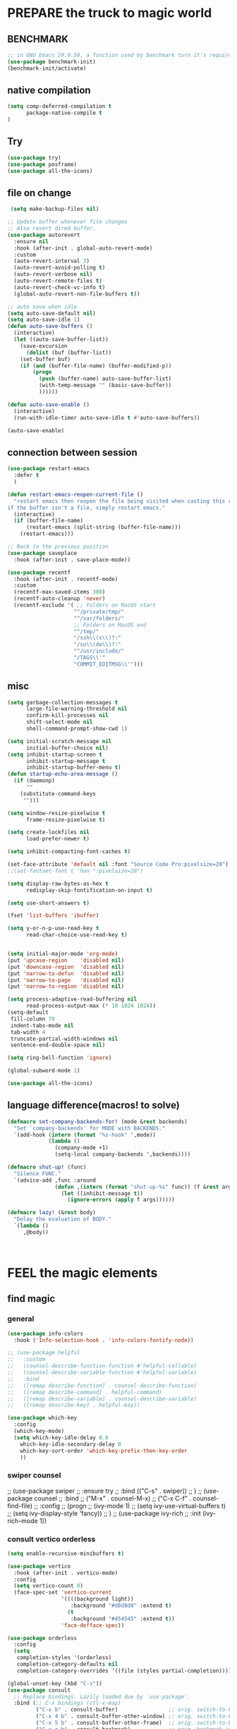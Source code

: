 
* PREPARE the truck to magic world
** BENCHMARK
#+begin_src emacs-lisp
;; in GNU Emacs 29.0.50, a function used by benchmark turn it's required arguments from 2 to 3, thus need manually change the package source.
(use-package benchmark-init)
(benchmark-init/activate)
#+end_src
** native compilation
#+begin_src emacs-lisp
(setq comp-deferred-compilation t
      package-native-compile t
)

#+end_src
** Try
#+BEGIN_SRC emacs-lisp
(use-package try)
(use-package posframe)
(use-package all-the-icons)
 #+END_SRC

 #+RESULTS:

** file on change
#+begin_src emacs-lisp
 (setq make-backup-files nil)

;; Update buffer whenever file changes
;; Also revert dired buffer.
(use-package autorevert
  :ensure nil
  :hook (after-init . global-auto-revert-mode)
  :custom
  (auto-revert-interval 3)
  (auto-revert-avoid-polling t)
  (auto-revert-verbose nil)
  (auto-revert-remote-files t)
  (auto-revert-check-vc-info t)
  (global-auto-revert-non-file-buffers t))

;; auto save when idle
(setq auto-save-default nil)
(setq auto-save-idle 1)
(defun auto-save-buffers ()
  (interactive)
  (let ((auto-save-buffer-list))
    (save-excursion
      (dolist (buf (buffer-list))
	(set-buffer buf)
	(if (and (buffer-file-name) (buffer-modified-p))
	    (progn
	      (push (buffer-name) auto-save-buffer-list)
	      (with-temp-message "" (basic-save-buffer))
	      ))))))

(defun auto-save-enable ()
  (interactive)
  (run-with-idle-timer auto-save-idle t #'auto-save-buffers))

(auto-save-enable)

#+end_src
** connection between session 
#+BEGIN_SRC emacs-lisp
(use-package restart-emacs
  :defer t
  )

(defun restart-emacs-reopen-current-file ()
  "restart emacs then reopen the file being visited when casting this command.
if the buffer isn't a file, simply restart emacs."
  (interactive)
  (if (buffer-file-name)
      (restart-emacs (split-string (buffer-file-name)))
    (restart-emacs)))

;; Back to the previous position
(use-package saveplace
  :hook (after-init . save-place-mode))

(use-package recentf
  :hook (after-init . recentf-mode)
  :custom
  (recentf-max-saved-items 300)
  (recentf-auto-cleanup 'never)
  (recentf-exclude '( ;; Folders on MacOS start
                     "^/private/tmp/"
                     "^/var/folders/"
                     ;; Folders on MacOS end
                     "^/tmp/"
                     "/ssh\\(x\\)?:"
                     "/su\\(do\\)?:"
                     "^/usr/include/"
                     "/TAGS\\'"
                     "COMMIT_EDITMSG\\'")))

#+END_SRC

** misc
#+begin_src emacs-lisp
(setq garbage-collection-messages t
      large-file-warning-threshold nil
      confirm-kill-processes nil
      shift-select-mode nil
      shell-command-prompt-show-cwd 1)

(setq initial-scratch-message nil
      initial-buffer-choice nil)
(setq inhibit-startup-screen t
      inhibit-startup-message t
      inhibit-startup-buffer-menu t)
(defun startup-echo-area-message ()
  (if (daemonp)
      ""
    (substitute-command-keys
     "")))

(setq window-resize-pixelwise t
      frame-resize-pixelwise t)

(setq create-lockfiles nil
      load-prefer-newer t)

(setq inhibit-compacting-font-caches t)

(set-face-attribute 'default nil :font "Source Code Pro:pixelsize=20")
;;(set-fontset-font t 'han ":pixelsize=20")

(setq display-raw-bytes-as-hex t
      redisplay-skip-fontification-on-input t)

(setq use-short-answers t)

(fset 'list-buffers 'ibuffer)

(setq y-or-n-p-use-read-key t
      read-char-choice-use-read-key t)


(setq initial-major-mode 'org-mode)
(put 'upcase-region    'disabled nil)
(put 'downcase-region  'disabled nil)
(put 'narrow-to-defun  'disabled nil)
(put 'narrow-to-page   'disabled nil)
(put 'narrow-to-region 'disabled nil)

(setq process-adaptive-read-buffering nil
      read-process-output-max (* 10 1024 1024))
(setq-default
 fill-column 79
 indent-tabs-mode nil
 tab-width 4
 truncate-partial-width-windows nil
 sentence-end-double-space nil)

(setq ring-bell-function 'ignore)

(global-subword-mode 1)

(use-package all-the-icons)

#+END_SRC  

** language difference(macros! to solve)
#+begin_src emacs-lisp
(defmacro set-company-backends-for! (mode &rest backends)
  "Set `company-backends' for MODE with BACKENDS."
  `(add-hook (intern (format "%s-hook" ',mode))
             (lambda ()
               (company-mode +1)
               (setq-local company-backends ',backends))))

(defmacro shut-up! (func)
  "Silence FUNC."
  `(advice-add ,func :around
               (defun ,(intern (format "shut-up-%s" func)) (f &rest args)
                 (let ((inhibit-message t))
                   (ignore-errors (apply f args))))))

(defmacro lazy! (&rest body)
  "Delay the evaluation of BODY."
  `(lambda ()
     ,@body))



#+end_src

#+RESULTS:
: lazy!

* FEEL the magic elements
** find magic
*** general
#+BEGIN_SRC emacs-lisp
(use-package info-colors 
  :hook ('Info-selection-hook . 'info-colors-fontify-node))

;; (use-package helpful
;;   :custom
;;   (counsel-describe-function-function #'helpful-callable)
;;   (counsel-describe-variable-function #'helpful-variable)
;;   :bind
;;   ([remap describe-function] . counsel-describe-function)
;;   ([remap describe-command] . helpful-command)
;;   ([remap describe-variable] . counsel-describe-variable)
;;   ([remap describe-key] . helpful-key))

(use-package which-key
  :config
  (which-key-mode)
  (setq which-key-idle-delay 0.6
	which-key-idle-secondary-delay 0
	which-key-sort-order 'which-key-prefix-then-key-order
	))

#+END_SRC

*** swiper counsel
;; (use-package swiper
;;   :ensure try
;;   :bind (("C-s"  . swiper))
;;   )
;; (use-package counsel
;;   :bind
;;   ("M-x"  . counsel-M-x)
;;   ("C-x C-f"  . counsel-find-file)
;;   :config
;;   (progn
;;     (ivy-mode 1)
;;     (setq ivy-use-virtual-buffers t)
;;     (setq ivy-display-style 'fancy))      
;;   )
;; (use-package ivy-rich
;;   :init (ivy-rich-mode 1))

*** consult vertico orderless
#+begin_src emacs-lisp
(setq enable-recursive-minibuffers t)

(use-package vertico
  :hook (after-init . vertico-mode)
  :config
  (setq vertico-count 8)
  (face-spec-set 'vertico-current
                 '((((background light))
                    :background "#d8d8d8" :extend t)
                   (t
                    :background "#454545" :extend t))
                 'face-defface-spec))

(use-package orderless
  :config
  (setq
   completion-styles '(orderless)
   completion-category-defaults nil
   completion-category-overrides '((file (styles partial-completion)))))

(global-unset-key (kbd "C-s"))
(use-package consult
  ;; Replace bindings. Lazily loaded due by `use-package'.
  :bind (;; C-x bindings (ctl-x-map)
         ("C-x b" . consult-buffer)                ;; orig. switch-to-buffer
         ("C-x 4 b" . consult-buffer-other-window) ;; orig. switch-to-buffer-other-window
         ("C-x 5 b" . consult-buffer-other-frame)  ;; orig. switch-to-buffer-other-frame
         ("C-x r b" . consult-bookmark)            ;; orig. bookmark-jump
         ;; Custom M-# bindings for fast register access
         ;;         ("M-#" . consult-register-load)
         ("M-'" . consult-register-store)          ;; orig. abbrev-prefix-mark (unrelated)
         ("C-M-'" . consult-register)
         ;; Other custom bindings
         ("M-y" . consult-yank-pop)                ;; orig. yank-pop
         ("<help> a" . consult-apropos)            ;; orig. apropos-command
         ;; M-g bindings (goto-map)
         ("M-g e" . consult-compile-error)
         ("M-g f" . consult-flymake)               ;; Alternative: consult-flycheck
         ("M-g g" . consult-goto-line)             ;; orig. goto-line
         ("M-g M-g" . consult-goto-line)           ;; orig. goto-line
         ("M-g o" . consult-outline)               ;; Alternative: consult-org-heading
         ("M-g m" . consult-mark)
         ("M-g k" . consult-global-mark)
         ("M-g i" . consult-imenu)
         ("M-g I" . consult-imenu-multi)
         ;; C-s bindings (search-map)
         ("C-s d" . consult-find)
         ("C-s D" . consult-locate)
         ("C-s g" . consult-grep)
         ("C-s G" . consult-git-grep)
         ("C-s r" . consult-ripgrep)
         ("C-s l" . consult-line)
         ("C-s L" . consult-line-multi)
         ("C-s m" . consult-multi-occur)
         ("C-s k" . consult-keep-lines)
         ("C-s u" . consult-focus-lines))

  :hook (completion-list-mode . consult-preview-at-point-mode)
  :init
  (setq register-preview-delay 0
        register-preview-function #'consult-register-format)
  (advice-add #'register-preview :override #'consult-register-window)
  (advice-add #'completing-read-multiple :override #'consult-completing-read-multiple)
  (setq xref-show-xrefs-function #'consult-xref
        xref-show-definitions-function #'consult-xref)
  :custom
  (consult-fontify-preserve nil)
  (consult-async-min-input 2)
  (consult-async-refresh-delay 0.15)
  (consult-async-input-throttle 0.2)
  (consult-async-input-debounce 0.1)
  (consult-project-root-function #'projectile-project-root)
  )

(setq minibuffer-prompt-properties '(read-only t cursor-intangible t face minibuffer-prompt))
(add-hook 'minibuffer-set-up-hook #'cursor-intangible-mode)
#+end_src

#+RESULTS:
| cursor-intangible-mode |

** outfit of magic
#+begin_src emacs-lisp
(toggle-frame-maximized)
(tool-bar-mode -1)
(scroll-bar-mode -1)
(menu-bar-mode -1)
(set-frame-parameter nil 'undecorated t)  

;; (use-package tangotango-theme)
;; (enable-theme 'tangotango)
(add-to-list 'load-path (expand-file-name "~/.emacs.d/site-lisp/lazycat-theme"))
(require 'lazycat-theme)
(lazycat-theme-load-dark)
(setq lazycat-dark-brighter-modeline t
      lazycat-dark-brighter-comments t
      lazycat-dark-comment-bg t
      lazycat-dark-padded-modeline t)

;;can modeline change its color overtime if it doesnot have any other functionalies?
(add-to-list 'load-path (expand-file-name "~/.emacs.d/site-lisp/awesome-tray"))
(require 'awesome-tray)
(setq awesome-tray-active-modules
      '("location" "mode-name" "buffer-name" "parent-dir"
        "circe" "buffer-read-only"
	    "date" 
	    ))
(awesome-tray-mode 1)

#+END_SRC

** window
#+begin_src emacs-lisp
;; Customize popwin behavior
(use-package shackle                    ;*customize* not working?
  :ensure t
  :hook (after-init . shackle-mode)
  :custom
  (shackle-default-size 0.5)
  (shackle-default-alignment 'below)
  (shackle-rules '((magit-status-mode    :select t :align right)
                   (magit-log-mode       :select t :align right)
                   ("*quickrun*"         :select t)
                   (profiler-report-mode :select t)
                   (xwidget-webkit-mode  :select t :same t)
                   (apropos-mode         :select t :align right :size 0.2)
                   (help-mode            :select t :align right :size 0.2)
                   (helpful-mode         :select t :align right :size 0.2)
                   (comint-mode          :select t :align right :size 0.2)
                   (grep-mode            :select t :align right)
                   (rg-mode              :select t :align right)
                   (compilation-mode     :select t :align right :size 0.2)
                   ("*devdocs*"          :select t :align right :popup t :size 0.8)
                   ("*Flycheck errors*"         :select t   :align bellow :size 10)
                   ("*Backtrace*"               :select t   :align bellow :size 15)
                   ("*Shell Command Output*"    :select nil :align bellow :size 0.4)
                   ("*Async Shell Command*"     :select nil :align bellow :size 0.4)
                   ("*Org-Babel Error Output*"  :select nil :align bellow :size 0.3)
                   ("*package update results*"  :select nil :align bellow :size 10)
                   ("*Process List*"            :select t   :align bellow :size 0.3)
                   ("*Occur*"                   :select t   :align bellow)
                   ("\\*eldoc\\( for \\)?.*\\*" :select nil :align bellow :size 15 :regexp t))))

;; All `temp-buffer's, e.g. *Completions*, will never mess up window layout.
(use-package help
  :ensure nil
  :hook (after-init . temp-buffer-resize-mode)
  :custom
  (help-window-select t))

#+end_src

#+RESULTS:
| projectile-mode | show-paren-mode | temp-buffer-resize-mode | shackle-mode | vertico-mode | recentf-mode | save-place-mode | global-auto-revert-mode | x-wm-set-size-hint | tramp-register-archive-file-name-handler | magit-maybe-define-global-key-bindings | table--make-cell-map | magit-auto-revert-mode--init-kludge | magit-startup-asserts | magit-version |

** mark
*** delsel
#+begin_src emacs-lisp
;; Delete selection when we type or paste.
(use-package delsel
  :config
  (delete-selection-mode))
#+end_src
*** visible mark
#+begin_src emacs-lisp
(defface visible-mark-face1
  '((((type tty) (class mono)))
    (t (:background "gray")))
  "Example face which can be customized and added to subsequent face lists."
  :group 'visible-mark)
(defface visible-mark-face2
  '((((type tty) (class mono)))
    (t (:background "gray60")))
  "Example face which can be customized and added to subsequent face lists."
  :group 'visible-mark)

(use-package visible-mark)
(global-visible-mark-mode 1)
(setq visible-mark-max 2)
(setq visible-mark-faces `(visible-mark-face1
			               visible-mark-face2
			               ))
#+end_src

** line
#+BEGIN_SRC emacs-lisp
(line-number-mode nil)
;; (use-package linum-relative
;;   :custom
;;   (linum-relative-current-symbol "") 
;;   (linum-relative-global-mode t))
(setq  line-move-ignore-invisible t
       next-line-add-newlines t)
(set-default 'truncate-lines t)

(defun open-newline-below()
  (interactive)
  (end-of-line)
  (open-line 1)
  (call-interactively 'next-line 1)
  (if (not (member major-mode '(haskell-mode org-mode literate-haskell-mode)))
      (indent-according-to-mode)
    (beginning-of-line)))

(defun open-newline-above()
  (interactive)
  (beginning-of-line)
  (open-line 1)
  (if (not (member major-mode '(haskell-mode org-mode literate-haskell-mode)))
      (indent-according-to-mode)
    (beginning-of-line)))

(global-set-key "\C-o" 'open-newline-below)
(global-set-key "\M-o" 'open-newline-above)
#+END_SRC

** rainbow delimiters(parenthesis)
((t
  (:weight ultra-bold :foreground "#ff6c6b" :background "#1B2229")))
#+begin_src emacs-lisp
(use-package paren
  :ensure nil
  :hook (after-init . show-paren-mode)
  :init (setq show-paren-when-point-inside-paren t
              show-paren-when-point-in-periphery t
              show-paren-highlight-openparen t))
;; don't you think it's a little to shine?
(use-package rainbow-delimiters 
  :config

  (set-face-foreground 'rainbow-delimiters-depth-1-face "gold") 
  (set-face-foreground 'rainbow-delimiters-depth-2-face "DodgerBlue1") 
  (set-face-foreground 'rainbow-delimiters-depth-3-face "lime green") 
  (set-face-bold 'rainbow-delimiters-depth-1-face "t") 
  (set-face-bold 'rainbow-delimiters-depth-2-face "t")
  :hook
  ((prog-mode . rainbow-delimiters-mode)
   (shell-mode . rainbow-delimiters-mode)
;;   (text-mode . rainbow-delimiters-mode)
   ))
;; (set-face-foreground 'rainbow-delimiters-depth-4-face "deep pink") 
;; (set-face-foreground 'rainbow-delimiters-depth-5-face "DarkOrange2")
;; (set-face-foreground 'rainbow-delimiters-depth-6-face "turquoise") 
;; (set-face-foreground 'rainbow-delimiters-depth-7-face "medium orchid") 
;; (set-face-foreground 'rainbow-delimiters-depth-8-face "chartreuse3") 
;; (set-face-foreground 'rainbow-delimiters-depth-9-face "cyan") 


#+end_src

#+RESULTS:
| rainbow-delimiters-mode | text-mode-hook-identify |

** rainbow cursor
#+begin_src emacs-lisp
;; we don't want the cursor vanish
(blink-cursor-mode -1)
(setq rainbow-cursor-color-list '("#FF0000";red
		                          "#FF5000"
		                          "#FF9F00";orange
		                          "#FFFF00";yellow
		                          "#BFFF00"
		                          "#00FF00";green
		                          "#00FFFF";
		                          "#0088FF"
		                          "#0000FF";blue
		                          "#5F00FF"
		                          "#8B00FF";purple
		                          "#CF00FF"
		                          "#FF0088"
		                          ))
(setq rainbow-cursor-color-pointer 1)
(defun cursor-color-change ()
  "Take a color from `rainbow-color-list' by the pointer.  
The pointer moves by +1, and restore by taking mod.  "
  (setq rainbow-cursor-color-pointer (% (1+ rainbow-cursor-color-pointer)
				                        (length rainbow-cursor-color-list)))
  (set-cursor-color (nth rainbow-cursor-color-pointer
		                 rainbow-cursor-color-list)))

(run-with-timer ()
		        (/ .5 (length rainbow-cursor-color-list))
		        'cursor-color-change)
    #+end_src    

** scroll
#+BEGIN_SRC emacs-lisp
(setq scroll-step 2
      scroll-margin 2
      hscroll-step 2
      hscroll-margin 2
      scroll-conservatively 101)
;;      scroll-preserve-screen-position 'always
      
#+END_SRC

** keybinding (navigation, etc.)
#+begin_src emacs-lisp
;;learn from lazy-cat's thing-edit and move-text
(global-set-key "\M-i" 'other-window)
(global-set-key "\C-r" 'query-replace)

(global-set-key (kbd "M-l") (lambda (ARG) (interactive "p") (downcase-word (- ARG))))
(global-set-key (kbd "M-u") (lambda (ARG) (interactive "p") (upcase-word (- ARG))))
(global-set-key (kbd "M-c") (lambda (ARG) (interactive "p") (capitalize-word (- ARG))))

(global-set-key "\C-cl" 'org-store-link)
(global-set-key "\C-ca" 'org-agenda)
(global-set-key "\C-cb" 'org-iswitchb)
(global-set-key "\C-cc" 'org-capture)

;; ;; (defun tl/exchange-keys ()
;;   "exchange some keys' behaviour, like '1' will ouput '!', '!' output '1'"
;;   (interactive)
;;   (global-set-key (kbd "1") (lambda () (interactive) (insert "!")))
;;   (global-set-key (kbd "4") (lambda () (interactive) (insert "$")))
;;   (global-set-key (kbd "!") (lambda () (interactive) (insert "1")))
;;   (global-set-key (kbd "$") (lambda () (interactive) (insert "4")))
;;   )
;;     (add-hook 'after-init-hook 'tl/exchange-keys)
#+end_src

** keyboard input method
*** pyim
#+begin_src elisp
(use-package pyim)
(pyim-default-scheme 'quanpin)
(if (posframe-workable-p)
    (setq pyim-page-tooltip 'posframe)
  (setq pyim-page-tooltip 'popup))
(setq pyim-page-length 9)
(setq pyim-indicator-list (list #'pyim-indicator-with-posframe))

(use-package pyim-basedict)
(pyim-basedict-enable)

(setq default-input-method "pyim")
;; slow down pyim init speed.
;; (add-to-list 'load-path "~/.emacs.d/site-lisp/pyim-greatdict")  
;; (require 'pyim-greatdict)
;; (pyim-greatdict-enable)
#+end_src

#+RESULTS:
: pyim

** server
#+begin_src emacs-lisp
(require 'server)
(or (eq (server-running-p) t)
    (server-start))
#+end_src

* RECALL the structure of our magic array
** ORG
*** org
#+begin_src emacs-lisp
(use-package org
  :hook (org-mode . visual-line-mode)
  :custom
  (org-directory "~/org/")
  (org-default-notes-file (expand-file-name "notes.org" org-directory))
  ;; prettify
  (org-startup-indented t)
  (org-fontify-todo-headline t)
  (org-fontify-done-headline t)
  (org-fontify-whole-heading-line t)
  (org-fontify-quote-and-verse-blocks t)
  (org-list-demote-modify-bullet '(("+" . "-") ("1." . "a.") ("-" . "+")))
  ;; image
  (org-image-actual-width nil)
  (org-display-remote-inline-images 'cache)
  ;; more user-friendly
  (org-clone-delete-id t)
  (org-use-sub-superscripts '{})
  (org-yank-adjusted-subtrees t)
  (org-catch-invisible-edits 'smart)
  (org-insert-heading-respect-content t)
  ;; call C-c C-o explicitly
  (org-return-follows-link nil)
  ;; todo
  (org-todo-keywords '((sequence "TODO(t)" "|" "DONE(d!)" "CANCELLED(c@/!)")))

  (org-todo-keyword-faces '(("TODO"       :foreground "#feb24c" :weight bold)
                            ("DONE"       :foreground "#50a14f" :weight bold)
                            ("CANCELLED"  :foreground "#ff6480" :weight bold)))
  (org-use-fast-todo-selection 'auto)   ;expert
  (org-enforce-todo-dependencies nil)
  (org-enforce-todo-checkbox-dependencies t)
  (org-priority-faces '((?A :foreground "red")
                        (?B :foreground "orange")
                        (?C :foreground "yellow")))
  (org-global-properties '(("EFFORT_ALL" . "0:15 0:30 0:45 1:00 2:00 3:00 4:00 5:00 6:00 7:00 8:00")
                           ("APPT_WARNTIME_ALL" . "0 5 10 15 20 25 30 45 60")
                           ("STYLE_ALL" . "habit")))
  (org-columns-default-format "%25ITEM %TODO %SCHEDULED %DEADLINE %3PRIORITY %TAGS %CLOCKSUM %EFFORT{:}")
  ;; Remove CLOSED: [timestamp] after switching to non-DONE states
  (org-closed-keep-when-no-todo t)      ;wt
  ;; log
  (org-log-repeat 'time)
  (org-log-into-drawer t)
  ;; tags, e.g. #+TAGS: keyword in your file
  (org-use-tag-inheritance nil)
  ;; (org-use-fast-tag-selection t)        ;wt
  ;; (org-fast-tag-selection-single-key t)
  ;; archive
  ;; (org-archive-location "%s_archive::datetree/")
  ;; id
  ;; (org-id-link-to-org-use-id 'create-if-interactive-and-no-custom-id)
  ;; abbreviation for url
  (org-link-abbrev-alist '(("GitHub" . "https://github.com/") ;wt
                           ("GitLab" . "https://gitlab.com/")
                           ("Google" . "https://google.com/search?q=")
                           ("RFCs"   . "https://tools.ietf.org/html/")
                           ("LWN"    . "https://lwn.net/Articles/")
                           ("WG21"   . "https://wg21.link/"))))


#+end_src


*** outfit
**** org bullets
#+BEGIN_SRC emacs-lisp
(use-package org-bullets
  :config
  (add-hook 'org-mode-hook (lambda () (org-bullets-mode 1)))
  (setq org-bullets-bullet-list '("☰" "☷" "☯" "☭")
        org-ellipsis " ▼"))

  #+END_SRC

**** cycle
#+BEGIN_SRC emacs-lisp
(setq org-cycle-emulate-tab t
  org-cycle-global-at-bob t
  )

(require 'org-tempo)

#+END_SRC

*** agenda
#+begin_src emacs-lisp
(setq org-agenda-include-diary nil)
  ;; (org-agenda-files (list (expand-file-name "tasks.org" org-directory)))
  ;; (org-agenda-diary-file (expand-file-name "diary.org" org-directory))
  ;; (org-agenda-insert-diary-extract-time t)
  ;; (org-agenda-inhibit-startup t)
  ;; (org-agenda-time-leading-zero t)
  ;; (org-agenda-remove-tags t)
  ;; (org-agenda-columns-add-appointments-to-effort-sum t)
  ;; (org-agenda-restore-windows-after-quit t)
  ;; (org-agenda-window-setup 'current-window)
  
#+end_src

#+RESULTS:

*** export
#+BEGIN_SRC emacs-lisp
(use-package htmlize)

;; (use-package ox-reveal
;;   :commands (org-reveal)
;;   :init
;;   (add-hook 'after-init-hook #'org-reveal)
;;   :config
;;   (setq org-reveal-root "~/.reveal.js"
;;    org-reveal-theme "moon"
;;    org-reveal-plugins '(classList markdown zoom notes)
;;    ))

(setq org-export-headline-levels 1
      org-export-with-broken-links 'mark
      org-export-with-section-numbers nil
      org-html-checkbox-type 'html
      org-html-doctype "html5"
      org-html-html5-fancy t)
(require 'ox-latex)
(add-to-list 'org-latex-packages-alist '("" "listings"))
(add-to-list 'org-latex-packages-alist '("" "color"))
 #+END_SRC

 #+RESULTS:
 | ( color) | ( listings) | \usepackage{ctex} |
*** org-src
#+BEGIN_SRC emacs-lisp
(define-key org-src-mode-map "\C-c\C-c" 'org-edit-src-exit)
(setq org-edit-src-content-indentation 0
      org-confirm-babel-evaluate nil)
(org-babel-do-load-languages 'org-babel-load-languages
                             '((emacs-lisp . t)
                               (C          . t)
                               (python     . t)
                               (shell      . t)
                               (latex      . t)
                               (dot        . t)
                               ))
 #+END_SRC

 #+RESULTS:

*** mouse
#+begin_src emacs-lisp
(setq org-mouse-features '(activate-checkboxes))
#+end_src
** structured text(md, rst)
#+begin_src emacs-lisp
;; Pixel alignment for org/markdown tables
(use-package valign
  :ensure t
  :hook ((markdown-mode org-mode) . valign-mode))

;; The markdown mode is awesome! unbeatable
(use-package markdown-mode
  :ensure t
  :init
  (advice-add #'markdown--command-map-prompt :override #'ignore)
  (advice-add #'markdown--style-map-prompt   :override #'ignore)
  :mode ("README\\(?:\\.md\\)?\\'" . gfm-mode)
  :hook (markdown-mode . visual-line-mode)
  :bind (:map markdown-mode-style-map
         ("r" . markdown-insert-ruby-tag)
         ("d" . markdown-insert-details))
  :config
  (defun markdown-insert-ruby-tag (text ruby)
    "Insert ruby tag with `TEXT' and `RUBY' quickly."
    (interactive "sText: \nsRuby: \n")
    (insert (format "<ruby>%s<rp>(</rp><rt>%s</rt><rp>)</rp></ruby>" text ruby)))

  (defun markdown-insert-details (title)
    "Insert details tag (collapsible) quickly."
    (interactive "sTitle: ")
    (insert (format "<details><summary>%s</summary>\n\n</details>" title)))
  :custom
  (markdown-header-scaling t)
  (markdown-enable-wiki-links t)
  (markdown-italic-underscore t)
  (markdown-asymmetric-header t)
  (markdown-gfm-uppercase-checkbox t)
  (markdown-fontify-code-blocks-natively t))

;; ReStructuredText
(use-package rst
  :ensure nil
  :hook ((rst-mode . visual-line-mode)
         (rst-adjust . rst-toc-update)))

#+end_src

#+RESULTS:
| rst-toc-update |
** latex
#+begin_src emacs-lisp

#+end_src
** dired
#+begin_src emacs-lisp
(setq dired-kill-when-opening-new-dired-buffer t
      dired-auto-revert-buffer #'dired-directory-changed-p
      dired-hide-details-hide-symlink-targets nil)
(setq dired-listing-switches "-AFhlv")  ;wt

;; Make dired colorful
(use-package diredfl
  :ensure t
  :hook (dired-mode . diredfl-mode))


#+end_src

#+RESULTS:
| diredfl-mode | diff-hl-dired-mode-unless-remote |

** project and file's magic
#+BEGIN_SRC emacs-lisp
(use-package projectile
  :hook (after-init . projectile-mode)
  :bind-keymap ("C-c p" . projectile-command-map)
  :config
  (dolist (dir '("bazel-bin"            ;what's this?
                 "bazel-out"
                 "bazel-testlogs"))
    (add-to-list 'projectile-globally-ignored-directories dir))
  :custom
  (projectile-use-git-grep t)
  (projectile-indexing-method 'alien)   ;default is alien
  )


(use-package ripgrep)

#+END_SRC

** cc mode
#+begin_src emacs-lisp
;; (use-package cc-mode
;;   :defines lsp-clients-clangd-executable lsp-clients-clangd-args
;;   :hook (c-mode-common c-toggle-auto-hungry-state)
;;   :config
;;   (defconst ccls-args nil)
;;   (defconst clangd-args '("-j=2"
;;                           "--malloc-trim"
;;                           "--background-index"
;;                           "--clang-tidy"
;;                           "--completion-style=bundled"
;;                           "--pch-storage=memory"
;;                           "--header-insertion=iwyu"
;;                           "--header-insertion-decorators"))
;;   (with-eval-after-load 'lsp-mode
;;     ;; Prefer `clangd' over `ccls'
;;     (cond ((executable-find "clangd") (setq lsp-clients-clangd-executable "clangd"
;;                                             lsp-clients-clangd-args clangd-args))
;;           ((executable-find "ccls") (setq lsp-clients-clangd-executable "ccls"
;;                                           lsp-clients-clangd-args ccls-args))))
;;   )

(add-hook 'c-mode-common-hook 'c-toggle-auto-hungry-state)
(remove-hook 'c-mode-common-hook 'cc-mode)

;; A compiler output viewer
(use-package rmsbolt
  :commands rmsbolt-compile
  :custom
  (rmsbolt-asm-format nil)
  (rmsbolt-default-directory "/tmp"))

;; Parser generator
(use-package bison-mode)

;; cmake, the de factor build system for C++
(use-package cmake-mode
  :config
  (set-company-backends-for! cmake-mode company-cmake))

;; Extra font locks for cmake
(use-package cmake-font-lock
  :hook (cmake-mode cmake-font-lock-activate))


#+end_src

#+RESULTS:
| cmake-font-lock |

** lisp
#+begin_src emacs-lisp
;; elisp
(defconst eval-as-comment-prefix ";;=> ")
;; Imitate scala-mode
;; from https://github.com/dakra/dmacs
(defun eval-to-comment (&optional arg)
  (interactive "P")
  (let ((start (point)))
    (eval-print-last-sexp arg)
    (save-excursion
      (goto-char start)
      (save-match-data
        (re-search-forward "[[:space:]\n]+" nil t)
        (insert eval-as-comment-prefix)))))

(define-key emacs-lisp-mode-map "\C-c\C-b" 'eval-buffer)
(define-key emacs-lisp-mode-map "\C-c\C-c" 'eval-to-comment)
(define-key lisp-interaction-mode-map "\C-c\C-c" 'eval-to-comment)


(use-package ielm
  :ensure nil
  :hook (ielm-mode . company-mode))


#+end_src

#+RESULTS:
| company-mode |

** python
#+begin_src emacs-lisp
(use-package python
  :custom
  (python-indent-guess-indent-offset-verbose nil))

;; python -m venv ENV_DIR
(use-package pyvenv
  :commands pyvenv-deactivate pyvenv-deactivate)


#+end_src

#+RESULTS:

** haskell
#+begin_src emacs-lisp
(use-package haskell-mode
  :ensure t
  :hook ((haskell-mode . haskell-indentation-mode)
         (haskell-mode . haskell-doc-mode))
  :custom
  (haskell-completing-read-function 'completing-read)
  (haskell-process-check-cabal-config-on-load nil)
  (haskell-process-suggest-add-package nil)
  (haskell-process-suggest-hoogle-imports nil)
  (haskell-process-suggest-language-pragmas nil)
  (haskell-process-suggest-overloaded-strings nil)
  (haskell-process-suggest-restart nil))


#+end_src

#+RESULTS:
| haskell-doc-mode | haskell-indentation-mode |

** rust
#+begin_src emacs-lisp
(use-package rust-mode
  :defines lsp-rust-server
  :config
  ;; Prefer `rust-analyzer' over `rls'
  (with-eval-after-load 'lsp-mode
    (when (executable-find "rust-analyzer")
      (setq lsp-rust-server 'rust-analyzer)))
  :custom
  (rust-format-on-save (executable-find "rustfmt")))

;; Cargo integration
(use-package cargo
  :ensure t
  :hook (rust-mode . cargo-minor-mode))
#+end_src

#+RESULTS:
| cargo-minor-mode | rust-maybe-initialize-buffer-project |

** other modes
#+begin_src emacs-lisp
(use-package fish-mode)
(use-package lox-mode)
(use-package php-mode)
(use-package crontab-mode)
(use-package graphviz-dot-mode)
(use-package json-mode)
(use-package csharp-mode)
;;  (use-package pdf-tools)

;;  (add-to-list 'load-path "~/.emacs.d/site-lisp/")
;;  (require 'css-sort-buffer)

#+end_src

#+RESULTS:

** www
#+begin_src emacs-lisp
(use-package eww
  :config
  (defun eww-open-this-file ()
    (interactive)
    (if (buffer-file-name)
        (eww-open-file (buffer-file-name))
      (call-interactively 'eww))))

#+end_src

#+RESULTS:
: t

** games
#+begin_src emacs-lisp
(use-package figlet
  :defer t)
(use-package speed-type
  :defer t)
(use-package zone-nyan
  :defer t)
(use-package autotetris-mode
  :defer t)
(use-package flames-of-freedom
  :defer t)

#+end_src

#+RESULTS:

* casting magic
** our loyal assistent carrying all our books
#+begin_src emacs-lisp
(use-package xref
  :init
  ;; On Emacs 28, `xref-search-program' can be set to `ripgrep'.
  ;; `project-find-regexp' benefits from that.
  (setq xref-search-program 'ripgrep)
  (setq xref-show-xrefs-function #'xref-show-definitions-completing-read)
  (setq xref-show-definitions-function #'xref-show-definitions-completing-read)
  :hook ((xref-after-return xref-after-jump) . recenter))

(use-package dumb-jump
  :init
  (add-hook 'xref-backend-functions #'dumb-jump-xref-activate t)
  :bind (("M-g j" . dumb-jump-go)
         ("M-g J" . dumb-jump-go-other-window))
  :custom
  (dumb-jump-quiet t)
  (dumb-jump-aggressive t)
  (dumb-jump-selector 'completing-read))

(use-package citre
  :init
  (require 'citre-config)
  (global-set-key (kbd "M-.") 'citre-ace-peek)
  (global-set-key (kbd "M-,") 'citre-peek-restore)
  :bind (("C-c d c" . citre-update-this-tags-file))
  :custom
  (citre-prompt-language-for-ctags-command t)
  (citre-ctags-program (executable-find "ctags"))
  (citre-readtags-program (executable-find "readtags"))
  :config
  (setq
   citre-project-root-function #'projectile-project-root
   citre-default-create-tags-file-location 'global-cache
   citre-use-project-root-when-creating-tags t
   citre-prompt-language-for-ctags-command t
   )
  
  (defun citre-jump+ ()
    (interactive)
    (condition-case _
        (citre-jump)
      (error (let* ((xref-prompt-for-identifier nil))
               (call-interactively #'xref-find-definitions)))))
  )

;; Browse devdoc.io
(use-package devdocs
  :ensure t
  :bind ("C-c b" . devdocs-lookup)
  :config
  (add-to-list 'completion-category-defaults '(devdocs (styles . (flex)))))

(use-package marginalia
  :config
  (marginalia-mode))

;; persist history over emacs restarts.
(use-package savehist
  :init (savehist-mode))

;; Insert SPDX license header
;; (use-package spdx
;;   :hook (prog-mode . spdx-tempo-setup)
;;   :custom
;;   (spdx-ignore-deprecated t))
;; tldr man info

(use-package tldr)
  
;; I would use grep for searching TODO

;; I will not enable whitespace-mode. I only need a tool that automaticly remove spaces, but keep the spaces around my cursor for about five lines to not disturb typing.

;; a tool for hiding code blocks is `hideshow'
#+end_src

#+RESULTS:
| flycheck-mode | spdx-tempo-setup | rainbow-delimiters-mode |

** choosing your lyrics
*** lsp
#+begin_src emacs-lisp
(add-to-list 'load-path "~/.emacs.d/site-lisp/lsp-bridge/")
(use-package corfu)
(require 'cape)
(require 'lsp-bridge)
(require 'lsp-bridge-orderless) ;; make lsp-bridge support fuzzy match, optional
(require 'lsp-bridge-icon) ;; show icon for completion items, optional

;;(require 'tabnine-capf)

;;; Code:

;; (lazy-load-set-keys
;;  '(
;;    ("M-h" . corfu-complete)
;;    ("M-." . corfu-first)
;;    ("M-," . corfu-last)
;;    )
;;  corfu-map)

;; (custom-set-faces
;;  '(corfu-default ((t (:height 1.3)))))

;; (setq lsp-bridge-enable-log t)

(add-to-list 'completion-at-point-functions #'cape-symbol)
(add-to-list 'completion-at-point-functions #'cape-file)
(add-to-list 'completion-at-point-functions #'cape-dabbrev)

(dolist (hook (list
               'emacs-lisp-mode-hook
               ))
  (add-hook hook (lambda ()
                   (setq-local corfu-auto t) ; Elisp
                   )))

;;
(defun lsp-bridge-mix-multi-backends ()
  (setq-local completion-category-defaults nil)
  (setq-local completion-at-point-functions
              (list
               (cape-capf-buster
                (cape-super-capf
                 #'lsp-bridge-capf
                 
                 #'cape-file
                 #'cape-dabbrev
                 )
                'equal)
               )))


(dolist (hook lsp-bridge-default-mode-hooks)
  (add-hook hook (lambda ()
                   (setq-local corfu-auto nil) ; 
                   (lsp-bridge-mode 1)         ; 
                   (lsp-bridge-mix-multi-backends) ;
                   )))

(defun lsp-bridge-jump ()
  (interactive)
  (cond
   ((eq major-mode 'emacs-lisp-mode)
    (let ((symb (function-called-at-point)))
      (when symb
        (find-function symb))))
   (lsp-bridge-mode
    (lsp-bridge-find-def))
   (t
    (require 'dumb-jump)
    (dumb-jump-go))))

(defun lsp-bridge-jump-back ()
  (interactive)
  (cond
   (lsp-bridge-mode
    (lsp-bridge-return-from-def))
   (t
    (require 'dumb-jump)
    (dumb-jump-back))))


(global-corfu-mode)

(provide 'init-lsp-bridge)
#+end_src

#+RESULTS:
: init-lsp-bridge

*** documentation
#+begin_src emacs-lisp
(use-package separedit
  :bind (:map prog-mode-map
         ("C-c '" . separedit))
  :custom
  (separedit-default-mode 'markdown-mode)
  (separedit-remove-trailing-spaces-in-comment t)
  (separedit-continue-fill-column t)
  (separedit-buffer-creation-hook #'auto-fill-mode))


#+end_src

#+RESULTS:
: separedit
*** pastebin service
#+begin_src emacs-lisp
(use-package webpaste
  :ensure t
  :commands webpaste-paste-buffer-or-region
  :custom
  (webpaste-open-in-browser t)
  (webpaste-paste-confirmation t)
  (webpaste-add-to-killring nil)
  (webpaste-provider-priority '("paste.mozilla.org" "dpaste.org" "ix.io")))

#+end_src
*** language difference(web search &web translate)
#+begin_src emacs-lisp
;; Web search
(use-package webjump
  :ensure nil
  ;; C-c / will be shadowed by `org-sparse-tree' in org-mode
  :bind ("C-c C-/" . webjump)
  :custom
  (webjump-sites '(;; Internet search engines.
                   ("Google" .
                    [simple-query "www.google.com"
                                  "www.google.com/search?q=" ""])
                   ("Wikipedia" .
                    [simple-query "wikipedia.org" "wikipedia.org/wiki/" ""])
                   ("Ludwig Guru" .
                    [simple-query "ludwig.guru" "ludwig.guru/s/" ""])
                   ("Stack Overflow" .
                    [simple-query "stackoverflow.com" "stackoverflow.com/search?q=" ""])
                   ("Man Search" .
                    [simple-query "archlinux.org" "man.archlinux.org/search?q=" ""])
                   ("Man Go" .
                    [simple-query "archlinux.org" "man.archlinux.org/search?q=" "&go=Go"])

                   ;; Language specific engines.
                   ("x86 Instructions Reference" .
                    [simple-query "www.felixcloutier.com"
                                  "www.felixcloutier.com/x86/" ""]))))

;; Translator for Emacs
;; M-x fanyi-dwim{,2}, that's all.
(use-package fanyi
  :ensure t
  :commands fanyi-dwim fanyi-dwim2)

(use-package youdao-dictionary
  :bind (("M-s" . youdao-dictionary-search-at-point+)))


#+end_src

** step by step we strengthen our spell
*** magit
#+begin_src emacs-lisp
(use-package magit
;;  :hook (git-commit-setup . git-commit-turn-on-flyspell)
  :custom
  (magit-diff-refine-hunk t)            ;what's this?
  (magit-diff-paint-whitespace nil)
  )

(use-package vc
  :custom
  (vc-follow-symlinks t)
  (vc-allow-async-revert t)
  (vc-handled-backends '(Git)))

;; useless and disturbing
;; Highlight uncommitted changes using VC
;; (use-package diff-hl
;;   :ensure t
;;   :hook ((after-init         . global-diff-hl-mode)
;;          (dired-mode         . diff-hl-dired-mode-unless-remote)
;;          (magit-pre-refresh  . diff-hl-magit-pre-refresh)
;;          (magit-post-refresh . diff-hl-magit-post-refresh))
;;   :config
;;   ;; When Emacs runs in terminal, show the indicators in margin instead.
;;   (unless (display-graphic-p)
;;     (diff-hl-margin-mode)))

;; Visual diff interface
(use-package ediff                ;what's this?
  ;; Restore window config after quitting ediff
  :hook ((ediff-before-setup . ediff-save-window-conf)
         (ediff-quit         . ediff-restore-window-conf))
  :config
  (defvar local-ediff-saved-window-conf nil)

  (defun ediff-save-window-conf ()
    (setq local-ediff-saved-window-conf (current-window-configuration)))

  (defun ediff-restore-window-conf ()
    (when (window-configuration-p local-ediff-saved-window-conf)
      (set-window-configuration local-ediff-saved-window-conf)))
  :custom
  (ediff-highlight-all-diffs t)
  (ediff-window-setup-function 'ediff-setup-windows-plain)
  (ediff-split-window-function 'split-window-horizontally)
  (ediff-merge-split-window-function 'split-window-horizontally))

;; will this be influenced by ping?
(use-package browse-at-remote
  :bind (:map vc-prefix-map
         ("b" . bar-browse)         ;; was `vc-switch-backend'
         ("c" . bar-to-clipboard))
  :custom
  (browse-at-remote-add-line-number-if-no-region-selected nil))

;; Setup gitignore mode
(use-package conf-mode
  :ensure nil
  :mode (("\\.gitignore\\'"     . conf-unix-mode)
         ("\\.gitconfig\\'"     . conf-unix-mode)
         ("\\.gitattributes\\'" . conf-unix-mode)))


#+end_src

** see the power of spell
*** compile
#+begin_src emacs-lisp
;; Compilation Mode
(use-package compile
  :ensure nil
  :hook (compilation-filter . colorize-compilation-buffer)
  :config
  (defun colorize-compilation-buffer ()
    "ANSI coloring in compilation buffers."
    (with-silent-modifications
      (ansi-color-apply-on-region compilation-filter-start (point-max))))
  :custom
  (compilation-always-kill t)
  (compilation-scroll-output t)
  ;; Save all buffers on M-x `compile'
  (compilation-ask-about-save nil))


#+end_src

*** quickrun
#+begin_src emacs-lisp
(use-package quickrun
  :bind ("C-c r" . quickrun)
  )

#+end_src

*** flycheck
#+BEGIN_SRC emacs-lisp
;; flycheck
(use-package flycheck
  :hook (prog-mode . flycheck-mode)
  :custom
  (flycheck-temp-prefix ".flycheck")
  (flycheck-emacs-lisp-load-path 'inherit)
  (flycheck-indication-mode 'left-fringe)
  (flycheck-idle-change-delay 1)
  )
  #+END_SRC

